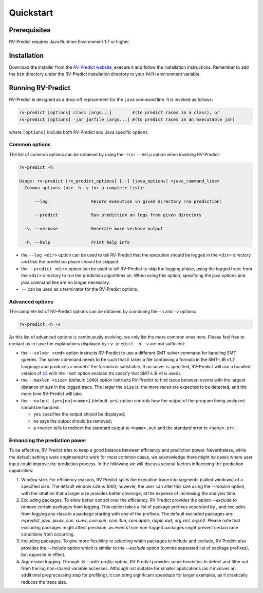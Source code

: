 Quickstart
==========

Prerequisites
-------------

RV-Predict requires Java Runtime Environment 1.7 or higher.

Installation
------------

Download the installer from the `RV-Predict website`_, execute it
and follow the installation instructions.  Remember to add the ``bin``
directory under the RV-Predict installation directory to your ``PATH``
environment variable.

Running RV-Predict
------------------

RV-Predict is designed as a drop-off replacement for the ``java``
command line.  It is invoked as follows:

.. code-block:: none

    rv-predict [options] class [args...]        #(to predict races in a class), or
    rv-predict [options] -jar jarfile [args...] #(to predict races in an executable jar)

where ``[options]`` include both RV-Predict and Java specific options.


Common options
~~~~~~~~~~~~~~

The list of common options can be obtained by using the ``-h`` or ``--help``
option when invoking RV-Predict:


.. code-block:: none

    rv-predict -h

    Usage: rv-predict [rv_predict_options] [--] [java_options] <java_command_line>
      Common options (use -h -v for a complete list):

          --log                 Record execution in given directory (no prediction)

          --predict             Run prediction on logs from given directory

      -v, --verbose             Generate more verbose output

      -h, --help                Print help info

-  the ``--log <dir>`` option can be used to tell RV-Predict that the execution
   should be logged in the ``<dir>`` directory and that the prediction phase
   should be skipped.
-  the ``--predict <dir>`` option can be used to tell RV-Predict to skip the
   logging phase, using the logged trace from the ``<dir>`` directory to run
   the prediction algorithms on.  When using this option, specifying the java
   options and java command line are no longer necessary.
-  ``--`` can be used as a terminator for the RV-Predict options.

Advanced options
~~~~~~~~~~~~~~~~

The complete list of RV-Predict options can be obtained by
combining the ``-h`` and ``-v`` options:


.. code-block:: none

    rv-predict -h -v

As this list of advanced options is continuously evolving, we only list the
more common ones here.  Please feel free to contact us in case the explanations
displayed by ``rv-predict -h -v`` are not sufficient:

-  the ``--solver <cmd>`` option instructs RV-Predict to use a different SMT
   solver command for handling SMT queries.
   The solver command needs to be such that it takes a file containing a formula
   in the SMT-LIB v1.2 language and produces a model if the formula is satisfiable.
   If no solver is specified, RV-Predict will use a bundled version of `z3`_
   with the ``-smt`` option enabled (to specify that SMT-LIB v1 is used).
-  the ``--maxlen <size>`` (default: ``1000``) option instructs RV-Predict to
   find races between events with the largest distance of `size` in the logged
   trace.  The larger the ``size`` is, the more races are expected to be detected,
   and the more time RV-Predict will take.
-  the ``--output [yes|no|<name>]`` (default: ``yes``) option controls
   how the output of the program being analyzed should be handled:

   -  ``yes`` specifies the output should be displayed;
   -  ``no`` says the output should be removed;
   -  a ``<name>`` tells to redirect the standard output to
      ``<name>.out`` and the standard error to ``<name>.err``.

Enhancing the prediction power
~~~~~~~~~~~~~~~~~~~~~~~~~~

To be effective, RV Predict tries to keep a good balance between efficiency 
and prediction power.  Nevertheless, while the default settings were 
engineered to work for most common cases, we acknowledge there might be 
cases where user input could improve the prediction process.  In the 
following we will discuss several factors influencing the prediction 
capabilities:

#. Window size.   For efficiency reasons, RV Predict splits the execution 
   trace into segments (called windows) of a specified size.  The default 
   window size is `1000`;  however, the user can alter this size using 
   the `--maxlen` option, with the intuition that a larger size provides 
   better coverage, at the expense of increasing the analysis time.
#. Excluding packages.  To allow better control over the efficiency, 
   RV Predict provides the option `--exclude` to remove certain packages from 
   logging.  This option takes a list of package prefixes separated by `,` and 
   excludes from logging any class in a package starting with one of the 
   prefixes.   The default excluded packages are: `rvpredict`, `java`, 
   `javax`, `sun`, `sunw`, `com.sun`, `com.ibm`, `com.apple`, `apple.awt`, 
   `org.xml`, `org.h2`.
   Please note that excluding packages might affect precision, as events from 
   non-logged packages might prevent certain race conditions from occurring.
#. Including packages.  To give more flexibility to selecting which packages 
   to include and exclude, RV Predict also provides the `--include` option 
   which is similar to the `--exclude` option (comma separated list of 
   package prefixes), but opposite in effect.  
#. Aggressive logging.  Through its `--with-profile` option, RV Predict 
   provides some heuristics to detect and filter out from the log non-shared 
   variable accesses.  Although not suitable for smaller applications (as it 
   involves an additional preprocessing step for profiling), it can bring 
   significant speedups for larger examples, as it drastically reduces the 
   trace size.

.. _z3: http://z3.codeplex.com
.. _RV-Predict website: http://runtimeverification.com/predict
